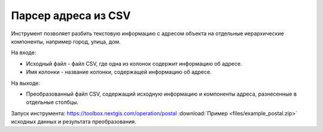 Парсер адреса из CSV
=====================

Инструмент позволяет разбить текстовую информацию с адресом объекта на отдельные иерархические компоненты, например город, улица, дом. 

На входе:

* Исходный файл - файл CSV, где одна из колонок содержит информацию об адресе.
* Имя колонки - название колонки, содержащей информацию об адресе.

На выходе:

* Преобразованный файл CSV, содержащий исходную информацию и компоненты адреса, разнесенные в отдельные столбцы.

Запуск инструмента: https://toolbox.nextgis.com/operation/postal
:download:`Пример <files/example_postal.zip>` исходных данных и результата преобразования.
